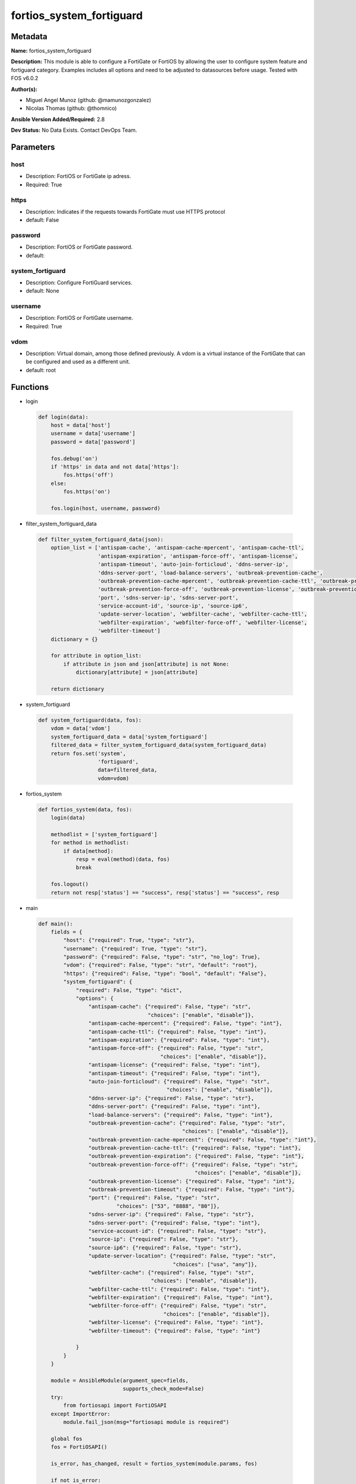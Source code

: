 =========================
fortios_system_fortiguard
=========================


Metadata
--------




**Name:** fortios_system_fortiguard

**Description:** This module is able to configure a FortiGate or FortiOS by allowing the user to configure system feature and fortiguard category. Examples includes all options and need to be adjusted to datasources before usage. Tested with FOS v6.0.2


**Author(s):** 

- Miguel Angel Munoz (github: @mamunozgonzalez)

- Nicolas Thomas (github: @thomnico)



**Ansible Version Added/Required:** 2.8

**Dev Status:** No Data Exists. Contact DevOps Team.

Parameters
----------

host
++++

- Description: FortiOS or FortiGate ip adress.

  

- Required: True

https
+++++

- Description: Indicates if the requests towards FortiGate must use HTTPS protocol

  

- default: False

password
++++++++

- Description: FortiOS or FortiGate password.

  

- default: 

system_fortiguard
+++++++++++++++++

- Description: Configure FortiGuard services.

  

- default: None

username
++++++++

- Description: FortiOS or FortiGate username.

  

- Required: True

vdom
++++

- Description: Virtual domain, among those defined previously. A vdom is a virtual instance of the FortiGate that can be configured and used as a different unit.

  

- default: root




Functions
---------




- login

 .. code-block:: python

    def login(data):
        host = data['host']
        username = data['username']
        password = data['password']
    
        fos.debug('on')
        if 'https' in data and not data['https']:
            fos.https('off')
        else:
            fos.https('on')
    
        fos.login(host, username, password)
    
    

- filter_system_fortiguard_data

 .. code-block:: python

    def filter_system_fortiguard_data(json):
        option_list = ['antispam-cache', 'antispam-cache-mpercent', 'antispam-cache-ttl',
                       'antispam-expiration', 'antispam-force-off', 'antispam-license',
                       'antispam-timeout', 'auto-join-forticloud', 'ddns-server-ip',
                       'ddns-server-port', 'load-balance-servers', 'outbreak-prevention-cache',
                       'outbreak-prevention-cache-mpercent', 'outbreak-prevention-cache-ttl', 'outbreak-prevention-expiration',
                       'outbreak-prevention-force-off', 'outbreak-prevention-license', 'outbreak-prevention-timeout',
                       'port', 'sdns-server-ip', 'sdns-server-port',
                       'service-account-id', 'source-ip', 'source-ip6',
                       'update-server-location', 'webfilter-cache', 'webfilter-cache-ttl',
                       'webfilter-expiration', 'webfilter-force-off', 'webfilter-license',
                       'webfilter-timeout']
        dictionary = {}
    
        for attribute in option_list:
            if attribute in json and json[attribute] is not None:
                dictionary[attribute] = json[attribute]
    
        return dictionary
    
    

- system_fortiguard

 .. code-block:: python

    def system_fortiguard(data, fos):
        vdom = data['vdom']
        system_fortiguard_data = data['system_fortiguard']
        filtered_data = filter_system_fortiguard_data(system_fortiguard_data)
        return fos.set('system',
                       'fortiguard',
                       data=filtered_data,
                       vdom=vdom)
    
    

- fortios_system

 .. code-block:: python

    def fortios_system(data, fos):
        login(data)
    
        methodlist = ['system_fortiguard']
        for method in methodlist:
            if data[method]:
                resp = eval(method)(data, fos)
                break
    
        fos.logout()
        return not resp['status'] == "success", resp['status'] == "success", resp
    
    

- main

 .. code-block:: python

    def main():
        fields = {
            "host": {"required": True, "type": "str"},
            "username": {"required": True, "type": "str"},
            "password": {"required": False, "type": "str", "no_log": True},
            "vdom": {"required": False, "type": "str", "default": "root"},
            "https": {"required": False, "type": "bool", "default": "False"},
            "system_fortiguard": {
                "required": False, "type": "dict",
                "options": {
                    "antispam-cache": {"required": False, "type": "str",
                                       "choices": ["enable", "disable"]},
                    "antispam-cache-mpercent": {"required": False, "type": "int"},
                    "antispam-cache-ttl": {"required": False, "type": "int"},
                    "antispam-expiration": {"required": False, "type": "int"},
                    "antispam-force-off": {"required": False, "type": "str",
                                           "choices": ["enable", "disable"]},
                    "antispam-license": {"required": False, "type": "int"},
                    "antispam-timeout": {"required": False, "type": "int"},
                    "auto-join-forticloud": {"required": False, "type": "str",
                                             "choices": ["enable", "disable"]},
                    "ddns-server-ip": {"required": False, "type": "str"},
                    "ddns-server-port": {"required": False, "type": "int"},
                    "load-balance-servers": {"required": False, "type": "int"},
                    "outbreak-prevention-cache": {"required": False, "type": "str",
                                                  "choices": ["enable", "disable"]},
                    "outbreak-prevention-cache-mpercent": {"required": False, "type": "int"},
                    "outbreak-prevention-cache-ttl": {"required": False, "type": "int"},
                    "outbreak-prevention-expiration": {"required": False, "type": "int"},
                    "outbreak-prevention-force-off": {"required": False, "type": "str",
                                                      "choices": ["enable", "disable"]},
                    "outbreak-prevention-license": {"required": False, "type": "int"},
                    "outbreak-prevention-timeout": {"required": False, "type": "int"},
                    "port": {"required": False, "type": "str",
                             "choices": ["53", "8888", "80"]},
                    "sdns-server-ip": {"required": False, "type": "str"},
                    "sdns-server-port": {"required": False, "type": "int"},
                    "service-account-id": {"required": False, "type": "str"},
                    "source-ip": {"required": False, "type": "str"},
                    "source-ip6": {"required": False, "type": "str"},
                    "update-server-location": {"required": False, "type": "str",
                                               "choices": ["usa", "any"]},
                    "webfilter-cache": {"required": False, "type": "str",
                                        "choices": ["enable", "disable"]},
                    "webfilter-cache-ttl": {"required": False, "type": "int"},
                    "webfilter-expiration": {"required": False, "type": "int"},
                    "webfilter-force-off": {"required": False, "type": "str",
                                            "choices": ["enable", "disable"]},
                    "webfilter-license": {"required": False, "type": "int"},
                    "webfilter-timeout": {"required": False, "type": "int"}
    
                }
            }
        }
    
        module = AnsibleModule(argument_spec=fields,
                               supports_check_mode=False)
        try:
            from fortiosapi import FortiOSAPI
        except ImportError:
            module.fail_json(msg="fortiosapi module is required")
    
        global fos
        fos = FortiOSAPI()
    
        is_error, has_changed, result = fortios_system(module.params, fos)
    
        if not is_error:
            module.exit_json(changed=has_changed, meta=result)
        else:
            module.fail_json(msg="Error in repo", meta=result)
    
    



Module Source Code
------------------

.. code-block:: python

    #!/usr/bin/python
    from __future__ import (absolute_import, division, print_function)
    # Copyright 2018 Fortinet, Inc.
    #
    # This program is free software: you can redistribute it and/or modify
    # it under the terms of the GNU General Public License as published by
    # the Free Software Foundation, either version 3 of the License, or
    # (at your option) any later version.
    #
    # This program is distributed in the hope that it will be useful,
    # but WITHOUT ANY WARRANTY; without even the implied warranty of
    # MERCHANTABILITY or FITNESS FOR A PARTICULAR PURPOSE.  See the
    # GNU General Public License for more details.
    #
    # You should have received a copy of the GNU General Public License
    # along with this program.  If not, see <https://www.gnu.org/licenses/>.
    #
    # the lib use python logging can get it if the following is set in your
    # Ansible config.
    
    __metaclass__ = type
    
    ANSIBLE_METADATA = {'status': ['preview'],
                        'supported_by': 'community',
                        'metadata_version': '1.1'}
    
    DOCUMENTATION = '''
    ---
    module: fortios_system_fortiguard
    short_description: Configure FortiGuard services.
    description:
        - This module is able to configure a FortiGate or FortiOS by
          allowing the user to configure system feature and fortiguard category.
          Examples includes all options and need to be adjusted to datasources before usage.
          Tested with FOS v6.0.2
    version_added: "2.8"
    author:
        - Miguel Angel Munoz (@mamunozgonzalez)
        - Nicolas Thomas (@thomnico)
    notes:
        - Requires fortiosapi library developed by Fortinet
        - Run as a local_action in your playbook
    requirements:
        - fortiosapi>=0.9.8
    options:
        host:
           description:
                - FortiOS or FortiGate ip adress.
           required: true
        username:
            description:
                - FortiOS or FortiGate username.
            required: true
        password:
            description:
                - FortiOS or FortiGate password.
            default: ""
        vdom:
            description:
                - Virtual domain, among those defined previously. A vdom is a
                  virtual instance of the FortiGate that can be configured and
                  used as a different unit.
            default: root
        https:
            description:
                - Indicates if the requests towards FortiGate must use HTTPS
                  protocol
            type: bool
            default: false
        system_fortiguard:
            description:
                - Configure FortiGuard services.
            default: null
            suboptions:
                antispam-cache:
                    description:
                        - Enable/disable FortiGuard antispam request caching. Uses a small amount of memory but improves performance.
                    choices:
                        - enable
                        - disable
                antispam-cache-mpercent:
                    description:
                        - Maximum percent of FortiGate memory the antispam cache is allowed to use (1 - 15%).
                antispam-cache-ttl:
                    description:
                        - Time-to-live for antispam cache entries in seconds (300 - 86400). Lower times reduce the cache size. Higher times may improve
                           performance since the cache will have more entries.
                antispam-expiration:
                    description:
                        - Expiration date of the FortiGuard antispam contract.
                antispam-force-off:
                    description:
                        - Enable/disable turning off the FortiGuard antispam service.
                    choices:
                        - enable
                        - disable
                antispam-license:
                    description:
                        - Interval of time between license checks for the FortiGuard antispam contract.
                antispam-timeout:
                    description:
                        - Antispam query time out (1 - 30 sec, default = 7).
                auto-join-forticloud:
                    description:
                        - Automatically connect to and login to FortiCloud.
                    choices:
                        - enable
                        - disable
                ddns-server-ip:
                    description:
                        - IP address of the FortiDDNS server.
                ddns-server-port:
                    description:
                        - Port used to communicate with FortiDDNS servers.
                load-balance-servers:
                    description:
                        - Number of servers to alternate between as first FortiGuard option.
                outbreak-prevention-cache:
                    description:
                        - Enable/disable FortiGuard Virus Outbreak Prevention cache.
                    choices:
                        - enable
                        - disable
                outbreak-prevention-cache-mpercent:
                    description:
                        - Maximum percent of memory FortiGuard Virus Outbreak Prevention cache can use (1 - 15%, default = 2).
                outbreak-prevention-cache-ttl:
                    description:
                        - Time-to-live for FortiGuard Virus Outbreak Prevention cache entries (300 - 86400 sec, default = 300).
                outbreak-prevention-expiration:
                    description:
                        - Expiration date of FortiGuard Virus Outbreak Prevention contract.
                outbreak-prevention-force-off:
                    description:
                        - Turn off FortiGuard Virus Outbreak Prevention service.
                    choices:
                        - enable
                        - disable
                outbreak-prevention-license:
                    description:
                        - Interval of time between license checks for FortiGuard Virus Outbreak Prevention contract.
                outbreak-prevention-timeout:
                    description:
                        - FortiGuard Virus Outbreak Prevention time out (1 - 30 sec, default = 7).
                port:
                    description:
                        - Port used to communicate with the FortiGuard servers.
                    choices:
                        - 53
                        - 8888
                        - 80
                sdns-server-ip:
                    description:
                        - IP address of the FortiDNS server.
                sdns-server-port:
                    description:
                        - Port used to communicate with FortiDNS servers.
                service-account-id:
                    description:
                        - Service account ID.
                source-ip:
                    description:
                        - Source IPv4 address used to communicate with FortiGuard.
                source-ip6:
                    description:
                        - Source IPv6 address used to communicate with FortiGuard.
                update-server-location:
                    description:
                        - Signature update server location.
                    choices:
                        - usa
                        - any
                webfilter-cache:
                    description:
                        - Enable/disable FortiGuard web filter caching.
                    choices:
                        - enable
                        - disable
                webfilter-cache-ttl:
                    description:
                        - Time-to-live for web filter cache entries in seconds (300 - 86400).
                webfilter-expiration:
                    description:
                        - Expiration date of the FortiGuard web filter contract.
                webfilter-force-off:
                    description:
                        - Enable/disable turning off the FortiGuard web filtering service.
                    choices:
                        - enable
                        - disable
                webfilter-license:
                    description:
                        - Interval of time between license checks for the FortiGuard web filter contract.
                webfilter-timeout:
                    description:
                        - Web filter query time out (1 - 30 sec, default = 7).
    '''
    
    EXAMPLES = '''
    - hosts: localhost
      vars:
       host: "192.168.122.40"
       username: "admin"
       password: ""
       vdom: "root"
      tasks:
      - name: Configure FortiGuard services.
        fortios_system_fortiguard:
          host:  "{{ host }}"
          username: "{{ username }}"
          password: "{{ password }}"
          vdom:  "{{ vdom }}"
          system_fortiguard:
            antispam-cache: "enable"
            antispam-cache-mpercent: "4"
            antispam-cache-ttl: "5"
            antispam-expiration: "6"
            antispam-force-off: "enable"
            antispam-license: "8"
            antispam-timeout: "9"
            auto-join-forticloud: "enable"
            ddns-server-ip: "<your_own_value>"
            ddns-server-port: "12"
            load-balance-servers: "13"
            outbreak-prevention-cache: "enable"
            outbreak-prevention-cache-mpercent: "15"
            outbreak-prevention-cache-ttl: "16"
            outbreak-prevention-expiration: "17"
            outbreak-prevention-force-off: "enable"
            outbreak-prevention-license: "19"
            outbreak-prevention-timeout: "20"
            port: "53"
            sdns-server-ip: "<your_own_value>"
            sdns-server-port: "23"
            service-account-id: "<your_own_value>"
            source-ip: "84.230.14.43"
            source-ip6: "<your_own_value>"
            update-server-location: "usa"
            webfilter-cache: "enable"
            webfilter-cache-ttl: "29"
            webfilter-expiration: "30"
            webfilter-force-off: "enable"
            webfilter-license: "32"
            webfilter-timeout: "33"
    '''
    
    RETURN = '''
    build:
      description: Build number of the fortigate image
      returned: always
      type: string
      sample: '1547'
    http_method:
      description: Last method used to provision the content into FortiGate
      returned: always
      type: string
      sample: 'PUT'
    http_status:
      description: Last result given by FortiGate on last operation applied
      returned: always
      type: string
      sample: "200"
    mkey:
      description: Master key (id) used in the last call to FortiGate
      returned: success
      type: string
      sample: "key1"
    name:
      description: Name of the table used to fulfill the request
      returned: always
      type: string
      sample: "urlfilter"
    path:
      description: Path of the table used to fulfill the request
      returned: always
      type: string
      sample: "webfilter"
    revision:
      description: Internal revision number
      returned: always
      type: string
      sample: "17.0.2.10658"
    serial:
      description: Serial number of the unit
      returned: always
      type: string
      sample: "FGVMEVYYQT3AB5352"
    status:
      description: Indication of the operation's result
      returned: always
      type: string
      sample: "success"
    vdom:
      description: Virtual domain used
      returned: always
      type: string
      sample: "root"
    version:
      description: Version of the FortiGate
      returned: always
      type: string
      sample: "v5.6.3"
    
    '''
    
    from ansible.module_utils.basic import AnsibleModule
    
    fos = None
    
    
    def login(data):
        host = data['host']
        username = data['username']
        password = data['password']
    
        fos.debug('on')
        if 'https' in data and not data['https']:
            fos.https('off')
        else:
            fos.https('on')
    
        fos.login(host, username, password)
    
    
    def filter_system_fortiguard_data(json):
        option_list = ['antispam-cache', 'antispam-cache-mpercent', 'antispam-cache-ttl',
                       'antispam-expiration', 'antispam-force-off', 'antispam-license',
                       'antispam-timeout', 'auto-join-forticloud', 'ddns-server-ip',
                       'ddns-server-port', 'load-balance-servers', 'outbreak-prevention-cache',
                       'outbreak-prevention-cache-mpercent', 'outbreak-prevention-cache-ttl', 'outbreak-prevention-expiration',
                       'outbreak-prevention-force-off', 'outbreak-prevention-license', 'outbreak-prevention-timeout',
                       'port', 'sdns-server-ip', 'sdns-server-port',
                       'service-account-id', 'source-ip', 'source-ip6',
                       'update-server-location', 'webfilter-cache', 'webfilter-cache-ttl',
                       'webfilter-expiration', 'webfilter-force-off', 'webfilter-license',
                       'webfilter-timeout']
        dictionary = {}
    
        for attribute in option_list:
            if attribute in json and json[attribute] is not None:
                dictionary[attribute] = json[attribute]
    
        return dictionary
    
    
    def system_fortiguard(data, fos):
        vdom = data['vdom']
        system_fortiguard_data = data['system_fortiguard']
        filtered_data = filter_system_fortiguard_data(system_fortiguard_data)
        return fos.set('system',
                       'fortiguard',
                       data=filtered_data,
                       vdom=vdom)
    
    
    def fortios_system(data, fos):
        login(data)
    
        methodlist = ['system_fortiguard']
        for method in methodlist:
            if data[method]:
                resp = eval(method)(data, fos)
                break
    
        fos.logout()
        return not resp['status'] == "success", resp['status'] == "success", resp
    
    
    def main():
        fields = {
            "host": {"required": True, "type": "str"},
            "username": {"required": True, "type": "str"},
            "password": {"required": False, "type": "str", "no_log": True},
            "vdom": {"required": False, "type": "str", "default": "root"},
            "https": {"required": False, "type": "bool", "default": "False"},
            "system_fortiguard": {
                "required": False, "type": "dict",
                "options": {
                    "antispam-cache": {"required": False, "type": "str",
                                       "choices": ["enable", "disable"]},
                    "antispam-cache-mpercent": {"required": False, "type": "int"},
                    "antispam-cache-ttl": {"required": False, "type": "int"},
                    "antispam-expiration": {"required": False, "type": "int"},
                    "antispam-force-off": {"required": False, "type": "str",
                                           "choices": ["enable", "disable"]},
                    "antispam-license": {"required": False, "type": "int"},
                    "antispam-timeout": {"required": False, "type": "int"},
                    "auto-join-forticloud": {"required": False, "type": "str",
                                             "choices": ["enable", "disable"]},
                    "ddns-server-ip": {"required": False, "type": "str"},
                    "ddns-server-port": {"required": False, "type": "int"},
                    "load-balance-servers": {"required": False, "type": "int"},
                    "outbreak-prevention-cache": {"required": False, "type": "str",
                                                  "choices": ["enable", "disable"]},
                    "outbreak-prevention-cache-mpercent": {"required": False, "type": "int"},
                    "outbreak-prevention-cache-ttl": {"required": False, "type": "int"},
                    "outbreak-prevention-expiration": {"required": False, "type": "int"},
                    "outbreak-prevention-force-off": {"required": False, "type": "str",
                                                      "choices": ["enable", "disable"]},
                    "outbreak-prevention-license": {"required": False, "type": "int"},
                    "outbreak-prevention-timeout": {"required": False, "type": "int"},
                    "port": {"required": False, "type": "str",
                             "choices": ["53", "8888", "80"]},
                    "sdns-server-ip": {"required": False, "type": "str"},
                    "sdns-server-port": {"required": False, "type": "int"},
                    "service-account-id": {"required": False, "type": "str"},
                    "source-ip": {"required": False, "type": "str"},
                    "source-ip6": {"required": False, "type": "str"},
                    "update-server-location": {"required": False, "type": "str",
                                               "choices": ["usa", "any"]},
                    "webfilter-cache": {"required": False, "type": "str",
                                        "choices": ["enable", "disable"]},
                    "webfilter-cache-ttl": {"required": False, "type": "int"},
                    "webfilter-expiration": {"required": False, "type": "int"},
                    "webfilter-force-off": {"required": False, "type": "str",
                                            "choices": ["enable", "disable"]},
                    "webfilter-license": {"required": False, "type": "int"},
                    "webfilter-timeout": {"required": False, "type": "int"}
    
                }
            }
        }
    
        module = AnsibleModule(argument_spec=fields,
                               supports_check_mode=False)
        try:
            from fortiosapi import FortiOSAPI
        except ImportError:
            module.fail_json(msg="fortiosapi module is required")
    
        global fos
        fos = FortiOSAPI()
    
        is_error, has_changed, result = fortios_system(module.params, fos)
    
        if not is_error:
            module.exit_json(changed=has_changed, meta=result)
        else:
            module.fail_json(msg="Error in repo", meta=result)
    
    
    if __name__ == '__main__':
        main()


